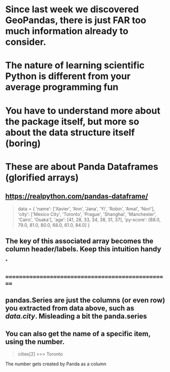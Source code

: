 * Since last week we discovered GeoPandas, there is just FAR too much information already to consider.
* The nature of learning scientific Python is different from your average programming fun
* You have to understand more about the package itself, but more so about the data structure itself (boring)
* These are about Panda Dataframes (glorified arrays)
** https://realpython.com/pandas-dataframe/


#+begin_quote

data = {
    'name': ['Xavier', 'Ann', 'Jana', 'Yi', 'Robin', 'Amal', 'Nori'],
    'city': ['Mexico City', 'Toronto', 'Prague', 'Shanghai',
             'Manchester', 'Cairo', 'Osaka'],
    'age': [41, 28, 33, 34, 38, 31, 37],
    'py-score': [88.0, 79.0, 81.0, 80.0, 68.0, 61.0, 84.0]
}

#+end_quote





** The key of this associated array becomes the column header/labels. Keep this intuition handy
*
** ==================================================
** pandas.Series are just the columns (or even row) you extracted from data above, such as /data.city/. Misleading a bit the panda.series
** You can also get the name of a specific item, using the number.

#+begin_quote
cities[2]
>>> Toronto
#+end_quote

**** The number gets created by Panda as a column
